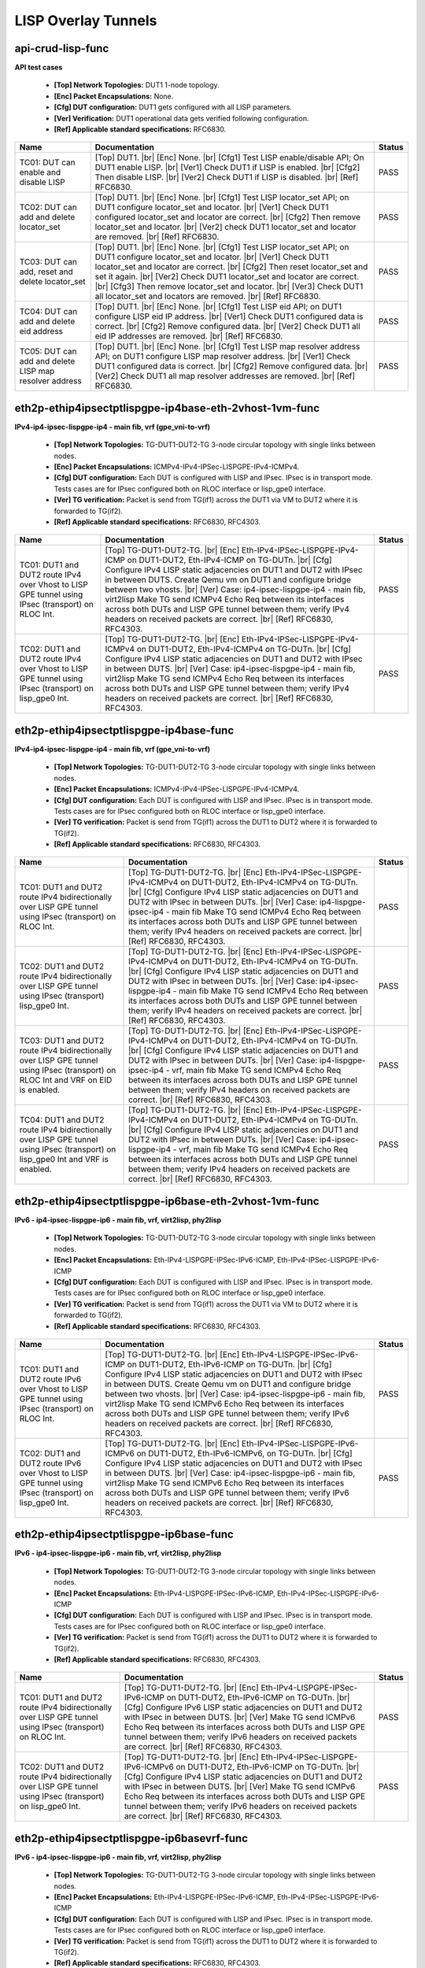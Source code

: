 
.. |br| raw:: html

    <br />

LISP Overlay Tunnels
--------------------

api-crud-lisp-func
''''''''''''''''''

**API test cases**   

 - **[Top] Network Topologies:** DUT1 1-node topology.  

 - **[Enc] Packet Encapsulations:** None.  

 - **[Cfg] DUT configuration:** DUT1 gets configured with all LISP parameters.  

 - **[Ver] Verification:** DUT1 operational data gets verified following configuration.  

 - **[Ref] Applicable standard specifications:** RFC6830.

+--------------------------------------------------------+--------------------------------------------------------------------------------------------------------------------------------------------------------------------------------------------------------------------------------------------------------------------------------------------------------------------------------------------------------------------------------------------------------------------------------------------------+--------+
| Name                                                   | Documentation                                                                                                                                                                                                                                                                                                                                                                                                                                    | Status |
+========================================================+==================================================================================================================================================================================================================================================================================================================================================================================================================================================+========+
| TC01: DUT can enable and disable LISP                  | [Top] DUT1.  |br| [Enc] None.  |br| [Cfg1] Test LISP enable/disable API; On  DUT1 enable LISP.  |br| [Ver1] Check DUT1 if LISP is enabled.  |br| [Cfg2] Then disable LISP.  |br| [Ver2] Check DUT1 if LISP is disabled.  |br| [Ref] RFC6830.                                                                                                                                                                                                     | PASS   |
+--------------------------------------------------------+--------------------------------------------------------------------------------------------------------------------------------------------------------------------------------------------------------------------------------------------------------------------------------------------------------------------------------------------------------------------------------------------------------------------------------------------------+--------+
| TC02: DUT can add and delete locator_set               | [Top] DUT1.  |br| [Enc] None.  |br| [Cfg1] Test LISP locator_set API; on  DUT1 configure locator_set and locator.  |br| [Ver1] Check DUT1 configured locator_set and locator are correct.  |br| [Cfg2] Then remove locator_set and locator.  |br| [Ver2] check DUT1 locator_set and locator are removed.  |br| [Ref] RFC6830.                                                                                                                    | PASS   |
+--------------------------------------------------------+--------------------------------------------------------------------------------------------------------------------------------------------------------------------------------------------------------------------------------------------------------------------------------------------------------------------------------------------------------------------------------------------------------------------------------------------------+--------+
| TC03: DUT can add, reset and delete locator_set        | [Top] DUT1.  |br| [Enc] None.  |br| [Cfg1] Test LISP locator_set API; on  DUT1 configure locator_set and locator.  |br| [Ver1] Check DUT1 locator_set and locator are correct.  |br| [Cfg2] Then reset locator_set and set it again.  |br| [Ver2] Check DUT1 locator_set and locator are correct.  |br| [Cfg3] Then remove locator_set and locator.  |br| [Ver3] Check DUT1 all locator_set and locators are removed.  |br| [Ref] RFC6830.       | PASS   |
+--------------------------------------------------------+--------------------------------------------------------------------------------------------------------------------------------------------------------------------------------------------------------------------------------------------------------------------------------------------------------------------------------------------------------------------------------------------------------------------------------------------------+--------+
| TC04: DUT can add and delete eid address               | [Top] DUT1.  |br| [Enc] None.  |br| [Cfg1] Test LISP eid API; on DUT1  configure LISP eid IP address.  |br| [Ver1] Check DUT1 configured data is correct.  |br| [Cfg2] Remove configured data.  |br| [Ver2] Check DUT1 all eid IP addresses are removed.  |br| [Ref] RFC6830.                                                                                                                                                                    | PASS   |
+--------------------------------------------------------+--------------------------------------------------------------------------------------------------------------------------------------------------------------------------------------------------------------------------------------------------------------------------------------------------------------------------------------------------------------------------------------------------------------------------------------------------+--------+
| TC05: DUT can add and delete LISP map resolver address | [Top] DUT1.  |br| [Enc] None.  |br| [Cfg1] Test LISP map resolver address  API; on DUT1 configure LISP map resolver address.  |br| [Ver1] Check DUT1 configured data is correct.  |br| [Cfg2] Remove configured data.  |br| [Ver2] Check DUT1 all map resolver addresses are removed.  |br| [Ref] RFC6830.                                                                                                                                       | PASS   |
+--------------------------------------------------------+--------------------------------------------------------------------------------------------------------------------------------------------------------------------------------------------------------------------------------------------------------------------------------------------------------------------------------------------------------------------------------------------------------------------------------------------------+--------+

eth2p-ethip4ipsectptlispgpe-ip4base-eth-2vhost-1vm-func
'''''''''''''''''''''''''''''''''''''''''''''''''''''''

**IPv4-ip4-ipsec-lispgpe-ip4 - main fib, vrf (gpe_vni-to-vrf)**   

 - **[Top] Network Topologies:** TG-DUT1-DUT2-TG 3-node circular topology with single links between nodes.  

 - **[Enc] Packet Encapsulations:** ICMPv4-IPv4-IPSec-LISPGPE-IPv4-ICMPv4.  

 - **[Cfg] DUT configuration:** Each DUT is configured with LISP and IPsec. IPsec is in transport mode. Tests cases are for IPsec configured both on RLOC interface or lisp_gpe0 interface.  

 - **[Ver] TG verification:** Packet is send from TG(if1) across the DUT1 via VM to DUT2 where it is forwarded to TG(if2).  

 - **[Ref] Applicable standard specifications:** RFC6830, RFC4303.

+--------------------------------------------------------------------------------------------------------+--------------------------------------------------------------------------------------------------------------------------------------------------------------------------------------------------------------------------------------------------------------------------------------------------------------------------------------------------------------------------------------------------------------------------------------------------------------------------------------------------------------------------------------------+--------+
| Name                                                                                                   | Documentation                                                                                                                                                                                                                                                                                                                                                                                                                                                                                                                              | Status |
+========================================================================================================+============================================================================================================================================================================================================================================================================================================================================================================================================================================================================================================================================+========+
| TC01: DUT1 and DUT2 route IPv4 over Vhost to LISP GPE tunnel using IPsec (transport) on RLOC Int.      | [Top] TG-DUT1-DUT2-TG.  |br| [Enc] Eth-IPv4-IPSec-LISPGPE-IPv4-ICMP on DUT1-DUT2, Eth-IPv4-ICMP on TG-DUTn.  |br| [Cfg] Configure IPv4 LISP static adjacencies on DUT1 and DUT2 with IPsec in between DUTS. Create Qemu vm on DUT1 and configure bridge between two vhosts.  |br| [Ver] Case: ip4-ipsec-lispgpe-ip4 - main fib, virt2lisp Make TG send ICMPv4 Echo Req between its interfaces across both DUTs and LISP GPE tunnel between them; verify IPv4 headers on received packets are correct.  |br| [Ref] RFC6830, RFC4303.        | PASS   |
+--------------------------------------------------------------------------------------------------------+--------------------------------------------------------------------------------------------------------------------------------------------------------------------------------------------------------------------------------------------------------------------------------------------------------------------------------------------------------------------------------------------------------------------------------------------------------------------------------------------------------------------------------------------+--------+
| TC02: DUT1 and DUT2 route IPv4 over Vhost to LISP GPE tunnel using IPsec (transport) on lisp_gpe0 Int. | [Top] TG-DUT1-DUT2-TG.  |br| [Enc] Eth-IPv4-IPSec-LISPGPE-IPv4-ICMPv4 on DUT1-DUT2, Eth-IPv4-ICMPv4 on TG-DUTn.  |br| [Cfg] Configure IPv4 LISP static adjacencies on DUT1 and DUT2 with IPsec in between DUTS.  |br| [Ver] Case: ip4-ipsec-lispgpe-ip4 - main fib, virt2lisp Make TG send ICMPv4 Echo Req between its interfaces across both DUTs and LISP GPE tunnel between them; verify IPv4 headers on received packets are correct.  |br| [Ref] RFC6830, RFC4303.                                                                    | PASS   |
+--------------------------------------------------------------------------------------------------------+--------------------------------------------------------------------------------------------------------------------------------------------------------------------------------------------------------------------------------------------------------------------------------------------------------------------------------------------------------------------------------------------------------------------------------------------------------------------------------------------------------------------------------------------+--------+

eth2p-ethip4ipsectptlispgpe-ip4base-func
''''''''''''''''''''''''''''''''''''''''

**IPv4-ip4-ipsec-lispgpe-ip4 - main fib, vrf (gpe_vni-to-vrf)**   

 - **[Top] Network Topologies:** TG-DUT1-DUT2-TG 3-node circular topology with single links between nodes.  

 - **[Enc] Packet Encapsulations:** ICMPv4-IPv4-IPSec-LISPGPE-IPv4-ICMPv4.  

 - **[Cfg] DUT configuration:** Each DUT is configured with LISP and IPsec. IPsec is in transport mode. Tests cases are for IPsec configured both on RLOC interface or lisp_gpe0 interface.  

 - **[Ver] TG verification:** Packet is send from TG(if1) across the DUT1 to DUT2 where it is forwarded to TG(if2).  

 - **[Ref] Applicable standard specifications:** RFC6830, RFC4303.

+------------------------------------------------------------------------------------------------------------------------------------+--------------------------------------------------------------------------------------------------------------------------------------------------------------------------------------------------------------------------------------------------------------------------------------------------------------------------------------------------------------------------------------------------------------------------------------------------------------------------+--------+
| Name                                                                                                                               | Documentation                                                                                                                                                                                                                                                                                                                                                                                                                                                            | Status |
+====================================================================================================================================+==========================================================================================================================================================================================================================================================================================================================================================================================================================================================================+========+
| TC01: DUT1 and DUT2 route IPv4 bidirectionally over LISP GPE tunnel using IPsec (transport) on RLOC Int.                           | [Top] TG-DUT1-DUT2-TG.  |br| [Enc] Eth-IPv4-IPSec-LISPGPE-IPv4-ICMPv4 on DUT1-DUT2, Eth-IPv4-ICMPv4 on TG-DUTn.  |br| [Cfg] Configure IPv4 LISP static adjacencies on DUT1 and DUT2 with IPsec in between DUTs.  |br| [Ver] Case: ip4-lispgpe-ipsec-ip4 - main fib Make TG send ICMPv4 Echo Req between its interfaces across both DUTs and LISP GPE tunnel between them; verify IPv4 headers on received packets are correct.  |br| [Ref] RFC6830, RFC4303.             | PASS   |
+------------------------------------------------------------------------------------------------------------------------------------+--------------------------------------------------------------------------------------------------------------------------------------------------------------------------------------------------------------------------------------------------------------------------------------------------------------------------------------------------------------------------------------------------------------------------------------------------------------------------+--------+
| TC02: DUT1 and DUT2 route IPv4 bidirectionally over LISP GPE tunnel using IPsec (transport) lisp_gpe0 Int.                         | [Top] TG-DUT1-DUT2-TG.  |br| [Enc] Eth-IPv4-IPSec-LISPGPE-IPv4-ICMPv4 on DUT1-DUT2, Eth-IPv4-ICMPv4 on TG-DUTn.  |br| [Cfg] Configure IPv4 LISP static adjacencies on DUT1 and DUT2 with IPsec in between DUTs.  |br| [Ver] Case: ip4-ipsec-lispgpe-ip4 - main fib Make TG send ICMPv4 Echo Req between its interfaces across both DUTs and LISP GPE tunnel between them; verify IPv4 headers on received packets are correct.  |br| [Ref] RFC6830, RFC4303.             | PASS   |
+------------------------------------------------------------------------------------------------------------------------------------+--------------------------------------------------------------------------------------------------------------------------------------------------------------------------------------------------------------------------------------------------------------------------------------------------------------------------------------------------------------------------------------------------------------------------------------------------------------------------+--------+
| TC03: DUT1 and DUT2 route IPv4 bidirectionally over LISP GPE tunnel using IPsec (transport) on RLOC Int and VRF on EID is enabled. | [Top] TG-DUT1-DUT2-TG.  |br| [Enc] Eth-IPv4-IPSec-LISPGPE-IPv4-ICMPv4 on DUT1-DUT2, Eth-IPv4-ICMPv4 on TG-DUTn.  |br| [Cfg] Configure IPv4 LISP static adjacencies on DUT1 and DUT2 with IPsec in between DUTs.  |br| [Ver] Case: ip4-lispgpe-ipsec-ip4 - vrf, main fib Make TG send ICMPv4 Echo Req between its interfaces across both DUTs and LISP GPE tunnel between them; verify IPv4 headers on received packets are correct.  |br| [Ref] RFC6830, RFC4303.        | PASS   |
+------------------------------------------------------------------------------------------------------------------------------------+--------------------------------------------------------------------------------------------------------------------------------------------------------------------------------------------------------------------------------------------------------------------------------------------------------------------------------------------------------------------------------------------------------------------------------------------------------------------------+--------+
| TC04: DUT1 and DUT2 route IPv4 bidirectionally over LISP GPE tunnel using IPsec (transport) on lisp_gpe0 Int and VRF is enabled.   | [Top] TG-DUT1-DUT2-TG.  |br| [Enc] Eth-IPv4-IPSec-LISPGPE-IPv4-ICMPv4 on DUT1-DUT2, Eth-IPv4-ICMPv4 on TG-DUTn.  |br| [Cfg] Configure IPv4 LISP static adjacencies on DUT1 and DUT2 with IPsec in between DUTs.  |br| [Ver] Case: ip4-ipsec-lispgpe-ip4 - vrf, main fib Make TG send ICMPv4 Echo Req between its interfaces across both DUTs and LISP GPE tunnel between them; verify IPv4 headers on received packets are correct.  |br| [Ref] RFC6830, RFC4303.        | PASS   |
+------------------------------------------------------------------------------------------------------------------------------------+--------------------------------------------------------------------------------------------------------------------------------------------------------------------------------------------------------------------------------------------------------------------------------------------------------------------------------------------------------------------------------------------------------------------------------------------------------------------------+--------+

eth2p-ethip4ipsectptlispgpe-ip6base-eth-2vhost-1vm-func
'''''''''''''''''''''''''''''''''''''''''''''''''''''''

**IPv6 - ip4-ipsec-lispgpe-ip6 - main fib, vrf, virt2lisp, phy2lisp**   

 - **[Top] Network Topologies:** TG-DUT1-DUT2-TG 3-node circular topology with single links between nodes.  

 - **[Enc] Packet Encapsulations:** Eth-IPv4-LISPGPE-IPSec-IPv6-ICMP, Eth-IPv4-IPSec-LISPGPE-IPv6-ICMP  

 - **[Cfg] DUT configuration:** Each DUT is configured with LISP and IPsec. IPsec is in transport mode. Tests cases are for IPsec configured both on RLOC interface or lisp_gpe0 interface.  

 - **[Ver] TG verification:** Packet is send from TG(if1) across the DUT1 via VM to DUT2 where it is forwarded to TG(if2).  

 - **[Ref] Applicable standard specifications:** RFC6830, RFC4303.

+--------------------------------------------------------------------------------------------------------+--------------------------------------------------------------------------------------------------------------------------------------------------------------------------------------------------------------------------------------------------------------------------------------------------------------------------------------------------------------------------------------------------------------------------------------------------------------------------------------------------------------------------------------------+--------+
| Name                                                                                                   | Documentation                                                                                                                                                                                                                                                                                                                                                                                                                                                                                                                              | Status |
+========================================================================================================+============================================================================================================================================================================================================================================================================================================================================================================================================================================================================================================================================+========+
| TC01: DUT1 and DUT2 route IPv6 over Vhost to LISP GPE tunnel using IPsec (transport) on RLOC Int.      | [Top] TG-DUT1-DUT2-TG.  |br| [Enc] Eth-IPv4-LISPGPE-IPSec-IPv6-ICMP on DUT1-DUT2, Eth-IPv6-ICMP on TG-DUTn.  |br| [Cfg] Configure IPv4 LISP static adjacencies on DUT1 and DUT2 with IPsec in between DUTS. Create Qemu vm on DUT1 and configure bridge between two vhosts.  |br| [Ver] Case: ip4-ipsec-lispgpe-ip6 - main fib, virt2lisp Make TG send ICMPv6 Echo Req between its interfaces across both DUTs and LISP GPE tunnel between them; verify IPv6 headers on received packets are correct.  |br| [Ref] RFC6830, RFC4303.        | PASS   |
+--------------------------------------------------------------------------------------------------------+--------------------------------------------------------------------------------------------------------------------------------------------------------------------------------------------------------------------------------------------------------------------------------------------------------------------------------------------------------------------------------------------------------------------------------------------------------------------------------------------------------------------------------------------+--------+
| TC02: DUT1 and DUT2 route IPv6 over Vhost to LISP GPE tunnel using IPsec (transport) on lisp_gpe0 Int. | [Top] TG-DUT1-DUT2-TG.  |br| [Enc] Eth-IPv4-IPSec-LISPGPE-IPv6-ICMPv6 on DUT1-DUT2, Eth-IPv6-ICMPv6, on TG-DUTn.  |br| [Cfg] Configure IPv4 LISP static adjacencies on DUT1 and DUT2 with IPsec in between DUTS.  |br| [Ver] Case: ip4-ipsec-lispgpe-ip6 - main fib, virt2lisp Make TG send ICMPv6 Echo Req between its interfaces across both DUTs and LISP GPE tunnel between them; verify IPv6 headers on received packets are correct.  |br| [Ref] RFC6830, RFC4303.                                                                   | PASS   |
+--------------------------------------------------------------------------------------------------------+--------------------------------------------------------------------------------------------------------------------------------------------------------------------------------------------------------------------------------------------------------------------------------------------------------------------------------------------------------------------------------------------------------------------------------------------------------------------------------------------------------------------------------------------+--------+

eth2p-ethip4ipsectptlispgpe-ip6base-func
''''''''''''''''''''''''''''''''''''''''

**IPv6 - ip4-ipsec-lispgpe-ip6 - main fib, vrf, virt2lisp, phy2lisp**   

 - **[Top] Network Topologies:** TG-DUT1-DUT2-TG 3-node circular topology with single links between nodes.  

 - **[Enc] Packet Encapsulations:** Eth-IPv4-LISPGPE-IPSec-IPv6-ICMP, Eth-IPv4-IPSec-LISPGPE-IPv6-ICMP  

 - **[Cfg] DUT configuration:** Each DUT is configured with LISP and IPsec. IPsec is in transport mode. Tests cases are for IPsec configured both on RLOC interface or lisp_gpe0 interface.  

 - **[Ver] TG verification:** Packet is send from TG(if1) across the DUT1 to DUT2 where it is forwarded to TG(if2).  

 - **[Ref] Applicable standard specifications:** RFC6830, RFC4303.

+---------------------------------------------------------------------------------------------------------------+----------------------------------------------------------------------------------------------------------------------------------------------------------------------------------------------------------------------------------------------------------------------------------------------------------------------------------------------------------------------------------------------------------------------------+--------+
| Name                                                                                                          | Documentation                                                                                                                                                                                                                                                                                                                                                                                                              | Status |
+===============================================================================================================+============================================================================================================================================================================================================================================================================================================================================================================================================================+========+
| TC01: DUT1 and DUT2 route IPv4 bidirectionally over LISP GPE tunnel using IPsec (transport) on RLOC Int.      | [Top] TG-DUT1-DUT2-TG.  |br| [Enc] Eth-IPv4-LISPGPE-IPSec-IPv6-ICMP on DUT1-DUT2, Eth-IPv6-ICMP on TG-DUTn.  |br| [Cfg] Configure IPv6 LISP static adjacencies on DUT1 and DUT2 with IPsec in between DUTS.  |br| [Ver] Make TG send ICMPv6 Echo Req between its interfaces across both DUTs and LISP GPE tunnel between them; verify IPv6 headers on received packets are correct.  |br| [Ref] RFC6830, RFC4303.          | PASS   |
+---------------------------------------------------------------------------------------------------------------+----------------------------------------------------------------------------------------------------------------------------------------------------------------------------------------------------------------------------------------------------------------------------------------------------------------------------------------------------------------------------------------------------------------------------+--------+
| TC02: DUT1 and DUT2 route IPv4 bidirectionally over LISP GPE tunnel using IPsec (transport) on lisp_gpe0 Int. | [Top] TG-DUT1-DUT2-TG.  |br| [Enc] Eth-IPv4-IPSec-LISPGPE-IPv6-ICMPv6 on DUT1-DUT2, Eth-IPv6-ICMP on TG-DUTn.  |br| [Cfg] Configure IPv4 LISP static adjacencies on DUT1 and DUT2 with IPsec in between DUTS.  |br| [Ver] Make TG send ICMPv6 Echo Req between its interfaces across both DUTs and LISP GPE tunnel between them; verify IPv6 headers on received packets are correct.  |br| [Ref] RFC6830, RFC4303.        | PASS   |
+---------------------------------------------------------------------------------------------------------------+----------------------------------------------------------------------------------------------------------------------------------------------------------------------------------------------------------------------------------------------------------------------------------------------------------------------------------------------------------------------------------------------------------------------------+--------+

eth2p-ethip4ipsectptlispgpe-ip6basevrf-func
'''''''''''''''''''''''''''''''''''''''''''

**IPv6 - ip4-ipsec-lispgpe-ip6 - main fib, vrf, virt2lisp, phy2lisp**   

 - **[Top] Network Topologies:** TG-DUT1-DUT2-TG 3-node circular topology with single links between nodes.  

 - **[Enc] Packet Encapsulations:** Eth-IPv4-LISPGPE-IPSec-IPv6-ICMP, Eth-IPv4-IPSec-LISPGPE-IPv6-ICMP  

 - **[Cfg] DUT configuration:** Each DUT is configured with LISP and IPsec. IPsec is in transport mode. Tests cases are for IPsec configured both on RLOC interface or lisp_gpe0 interface.  

 - **[Ver] TG verification:** Packet is send from TG(if1) across the DUT1 to DUT2 where it is forwarded to TG(if2).  

 - **[Ref] Applicable standard specifications:** RFC6830, RFC4303.

+------------------------------------------------------------------------------------------------------------------+---------------------------------------------------------------------------------------------------------------------------------------------------------------------------------------------------------------------------------------------------------------------------------------------------------------------------------------------------------------------------------------------------------------------------------------------------------------------------+--------+
| Name                                                                                                             | Documentation                                                                                                                                                                                                                                                                                                                                                                                                                                                             | Status |
+==================================================================================================================+===========================================================================================================================================================================================================================================================================================================================================================================================================================================================================+========+
| TC01: DUT1 and DUT2 route IPv6 bidirectionally over LISP GPE tunnel using physical interfaces and VRF is enabled | [Top] TG-DUT1-DUT2-TG.  |br| [Enc] Eth-IPv4-IPSec-LISPGPE-IPv6-ICMPv6 on DUT1-DUT2, Eth-IPv6-ICMPv6, on TG-DUTn.  |br| [Cfg] Configure IPv4 LISP static adjacencies on DUT1 and DUT2 with IPsec in between DUTS.  |br| [Ver] Case: ip4-ipsec-lispgpe-ip6 - vrf, phy2lisp Make TG send ICMPv6 Echo Req between its interfaces across both DUTs and LISP GPE tunnel between them; verify IPv6 headers on received packets are correct.  |br| [Ref] RFC6830, RFC4303.        | PASS   |
+------------------------------------------------------------------------------------------------------------------+---------------------------------------------------------------------------------------------------------------------------------------------------------------------------------------------------------------------------------------------------------------------------------------------------------------------------------------------------------------------------------------------------------------------------------------------------------------------------+--------+

eth2p-ethip4lisp-ip4base-func
'''''''''''''''''''''''''''''

**IP AFI independent functional tests.**   

 - **[Top] Network Topologies:** TG-DUT1-DUT2-TG 3-node circular topology with single links between nodes.  

 - **[Enc] Packet Encapsulations:** Eth-IPv4-LISP-IPv4-ICMPv4 on DUT1-DUT2, Eth-IPv4-ICMPv4 on TG-DUTn for IPv4 routing over LISPoIPv4 tunnel.  

 - **[Cfg] DUT configuration:** DUT1 and DUT2 are configured with IPv4 routing and static routes. LISPoIPv4 tunnel is configured between DUT1 and DUT2.  

 - **[Ver] TG verification:** Test ICMPv4 Echo Request packets are sent in both directions by TG on links to DUT1 and DUT2; on receive TG verifies packets for correctness and their IPv4 src-addr, dst-addr and MAC addresses.  

 - **[Ref] Applicable standard specifications:** RFC6830.

+---------------------------------------------------------------------------+--------------------------------------------------------------------------------------------------------------------------------------------------------------------------------------------------------------------------------------------------------------------------------------------------------------------------------------------------------------------------------------------------------------------------------------------------------------------------------------------------------------------------------------------------------------------+--------+
| Name                                                                      | Documentation                                                                                                                                                                                                                                                                                                                                                                                                                                                                                                                                                      | Status |
+===========================================================================+====================================================================================================================================================================================================================================================================================================================================================================================================================================================================================================================================================================+========+
| TC01: DUT1 and DUT2 route IPv4 over LISPoIPv4 tunnel after disable-enable | [Top] TG-DUT1-DUT2-TG.  |br| [Enc] Eth-IPv4-LISP-IPv4-ICMPv4 on DUT1-DUT2, Eth-IPv4-ICMPv4 on TG-DUTn.  |br| [Cfg1] On DUT1 and DUT2 configure IPv4 LISP static adjacencies.  |br| [Ver1] Make TG send ICMPv4 Echo Req between its interfaces across both DUTs and LISP tunnel between them; verify IPv4 headers on received packets are correct.  |br| [Cfg2] Disable LISP.  |br| [Ver2] Verify packets are not received via LISP tunnel.  |br| [Cfg3] Re-enable LISP.  |br| [Ver3] Verify packets are received again via LISP tunnel.  |br| [Ref] RFC6830.       | PASS   |
+---------------------------------------------------------------------------+--------------------------------------------------------------------------------------------------------------------------------------------------------------------------------------------------------------------------------------------------------------------------------------------------------------------------------------------------------------------------------------------------------------------------------------------------------------------------------------------------------------------------------------------------------------------+--------+

eth2p-ethip4lisp-l2bdbasemaclrn-func
''''''''''''''''''''''''''''''''''''

**ip4-lispgpe-ip4 encapsulation test cases**   

 - **[Top] Network Topologies:** TG-DUT1-DUT2-TG 3-node circular topology with single links between nodes.  

 - **[Enc] Packet Encapsulations:** Eth-IPv4-ICMPv4-LISPGpe-IP4  

 - **[Cfg] DUT configuration:** DUT1 and DUT2 are configured with IPv4 routing and static routes. LISPoIPv4 tunnel is configured between DUT1 and DUT2.  

 - **[Ver] TG verification:** Test ICMPv4 Echo Request packets are sent in both directions by TG on links to DUT1 and DUT2; on receive TG verifies packets for correctness and their IPv4 src-addr, dst-addr and MAC addresses.  

 - **[Ref] Applicable standard specifications:** RFC6830.

+----------------------------------------------------------------+-----------------------------------------------------------------------------------------------------------------------------------------------------------------------------------------------------------------------------------------------------------------------------------------------------------------------------------------------------------------------------------------+--------+
| Name                                                           | Documentation                                                                                                                                                                                                                                                                                                                                                                           | Status |
+================================================================+=========================================================================================================================================================================================================================================================================================================================================================================================+========+
| TC01: Route IPv4 packet through LISP with Bridge Domain setup. | [Top] TG-DUT1-DUT2-TG.  |br| [Enc] Eth-IPv4-ICMPv4-LISPGpe-IP4  |br| [Cfg] Configure IPv4 LISP static adjacencies on DUT1 and DUT2. Also configure BD and assign it to LISP VNI.  |br| [Ver] Make TG send ICMPv4 Echo Req between its interfaces across both DUTs and LISP tunnel between them; verify IPv4, Ether headers on received packets are correct.  |br| [Ref] RFC6830.        | PASS   |
+----------------------------------------------------------------+-----------------------------------------------------------------------------------------------------------------------------------------------------------------------------------------------------------------------------------------------------------------------------------------------------------------------------------------------------------------------------------------+--------+

eth2p-ethip4lispgpe-ip4base-eth-2vhost-1vm-func
'''''''''''''''''''''''''''''''''''''''''''''''

**ip4-lispgpe-ip4 encapsulation test cases**   

 - **[Top] Network Topologies:** TG-DUT1-DUT2-TG 3-node circular topology with single links between nodes.  

 - **[Enc] Packet Encapsulations:** Eth-IPv4-LISP-IPv4-ICMPv4 on DUT1-DUT2, Eth-IPv4-ICMPv4 on TG-DUTn for IPv4 routing over LISPoIPv4 tunnel.  

 - **[Cfg] DUT configuration:** DUT1 and DUT2 are configured with IPv4 routing and static routes. LISPoIPv4 tunnel is configured between DUT1 and DUT2.  

 - **[Ver] TG verification:** Test ICMPv4 Echo Request packets are sent in both directions by TG on links to DUT1 and DUT2; on receive TG verifies packets for correctness and their IPv4 src-addr, dst-addr and MAC addresses.  

 - **[Ref] Applicable standard specifications:** RFC6830.

+--------------------------------------------------------------------------------------------+-----------------------------------------------------------------------------------------------------------------------------------------------------------------------------------------------------------------------------------------------------------------------------------------------------------------------------------------------------------------------------------------------------------+--------+
| Name                                                                                       | Documentation                                                                                                                                                                                                                                                                                                                                                                                             | Status |
+============================================================================================+===========================================================================================================================================================================================================================================================================================================================================================================================================+========+
| TC01: DUT1 and DUT2 route IPv4 bidirectionally over LISP GPE tunnel using vhost interfaces | [Top] TG-DUT1-DUT2-TG.  |br| [Enc] Eth-IPv4-LISPGPE-IPv4-ICMPv4 on DUT1-DUT2, Eth-IPv4-ICMPv4 on TG-DUTn.  |br| [Cfg] Configure IPv4 LISP static adjacencies on DUT1 and DUT2.  |br| [Ver] Case: ip4-lispgpe-ip4 - main fib, virt2lisp Make TG send ICMPv4 Echo Req between its interfaces across both DUTs and LISP GPE tunnel between them; verify IPv4 headers on received packets are correct.        | PASS   |
+--------------------------------------------------------------------------------------------+-----------------------------------------------------------------------------------------------------------------------------------------------------------------------------------------------------------------------------------------------------------------------------------------------------------------------------------------------------------------------------------------------------------+--------+

eth2p-ethip4lispgpe-ip4base-func
''''''''''''''''''''''''''''''''

**ip4-lispgpe-ip4 encapsulation test cases**   

 - **[Top] Network Topologies:** TG-DUT1-DUT2-TG 3-node circular topology with single links between nodes.  

 - **[Enc] Packet Encapsulations:** Eth-IPv4-LISP-IPv4-ICMPv4 on DUT1-DUT2, Eth-IPv4-ICMPv4 on TG-DUTn for IPv4 routing over LISPoIPv4 tunnel.  

 - **[Cfg] DUT configuration:** DUT1 and DUT2 are configured with IPv4 routing and static routes. LISPoIPv4 tunnel is configured between DUT1 and DUT2.  

 - **[Ver] TG verification:** Test ICMPv4 Echo Request packets are sent in both directions by TG on links to DUT1 and DUT2; on receive TG verifies packets for correctness and their IPv4 src-addr, dst-addr and MAC addresses.  

 - **[Ref] Applicable standard specifications:** RFC6830.

+-----------------------------------------------------------------------------------------------+---------------------------------------------------------------------------------------------------------------------------------------------------------------------------------------------------------------------------------------------------------------------------------------------------------------------------------------------------------------------------------------------------------------------+--------+
| Name                                                                                          | Documentation                                                                                                                                                                                                                                                                                                                                                                                                       | Status |
+===============================================================================================+=====================================================================================================================================================================================================================================================================================================================================================================================================================+========+
| TC01: DUT1 and DUT2 route IPv4 bidirectionally over LISP GPE tunnel using physical interfaces | [Top] TG-DUT1-DUT2-TG.  |br| [Enc] Eth-IPv4-LISPGPE-IPv4-ICMPv4 on DUT1-DUT2, Eth-IPv4-ICMPv4 on TG-DUTn.  |br| [Cfg] Configure IPv4 LISP static adjacencies on DUT1 and DUT2.  |br| [Ver] Case: ip4-lispgpe-ip4 - phy2lisp Make TG send ICMPv4 Echo Req between its interfaces across both DUTs and LISP GPE tunnel between them; verify IPv4 headers on received packets are correct.  |br| [Ref] RFC6830.        | PASS   |
+-----------------------------------------------------------------------------------------------+---------------------------------------------------------------------------------------------------------------------------------------------------------------------------------------------------------------------------------------------------------------------------------------------------------------------------------------------------------------------------------------------------------------------+--------+

eth2p-ethip4lispgpe-ip4basevrf-eth-2vhost-1vm-func
''''''''''''''''''''''''''''''''''''''''''''''''''

**ip4-lispgpe-ip4 encapsulation test cases**   

 - **[Top] Network Topologies:** TG-DUT1-DUT2-TG 3-node circular topology with single links between nodes.  

 - **[Enc] Packet Encapsulations:** Eth-IPv4-LISP-IPv4-ICMPv4 on DUT1-DUT2, Eth-IPv4-ICMPv4 on TG-DUTn for IPv4 routing over LISPoIPv4 tunnel.  

 - **[Cfg] DUT configuration:** DUT1 and DUT2 are configured with IPv4 routing and static routes. LISPoIPv4 tunnel is configured between DUT1 and DUT2.  

 - **[Ver] TG verification:** Test ICMPv4 Echo Request packets are sent in both directions by TG on links to DUT1 and DUT2; on receive TG verifies packets for correctness and their IPv4 src-addr, dst-addr and MAC addresses.  

 - **[Ref] Applicable standard specifications:** RFC6830.

+---------------------------------------------------------------------------------------------------------------+---------------------------------------------------------------------------------------------------------------------------------------------------------------------------------------------------------------------------------------------------------------------------------------------------------------------------------------------------------------------------------------------------------------------------+--------+
| Name                                                                                                          | Documentation                                                                                                                                                                                                                                                                                                                                                                                                             | Status |
+===============================================================================================================+===========================================================================================================================================================================================================================================================================================================================================================================================================================+========+
| TC01: DUT1 and DUT2 route IPv4 bidirectionally over LISP GPE tunnel using vhost interfaces and VRF is enabled | [Top] TG-DUT1-DUT2-TG.  |br| [Enc] Eth-IPv4-LISPGPE-IPv4-ICMPv4 on DUT1-DUT2, Eth-IPv4-ICMPv4 on TG-DUTn.  |br| [Cfg] Configure IPv4 LISP static adjacencies on DUT1 and DUT2.  |br| [Ver] Case: ip4-lispgpe-ip4 - vrf, virt2lisp Make TG send ICMPv4 Echo Req between its interfaces across both DUTs and LISP GPE tunnel between them; verify IPv4 headers on received packets are correct.  |br| [Ref] RFC6830.        | PASS   |
+---------------------------------------------------------------------------------------------------------------+---------------------------------------------------------------------------------------------------------------------------------------------------------------------------------------------------------------------------------------------------------------------------------------------------------------------------------------------------------------------------------------------------------------------------+--------+

eth2p-ethip4lispgpe-ip4basevrf-func
'''''''''''''''''''''''''''''''''''

**ip4-lispgpe-ip4 encapsulation test cases**   

 - **[Top] Network Topologies:** TG-DUT1-DUT2-TG 3-node circular topology with single links between nodes.  

 - **[Enc] Packet Encapsulations:** Eth-IPv4-LISP-IPv4-ICMPv4 on DUT1-DUT2, Eth-IPv4-ICMPv4 on TG-DUTn for IPv4 routing over LISPoIPv4 tunnel.  

 - **[Cfg] DUT configuration:** DUT1 and DUT2 are configured with IPv4 routing and static routes. LISPoIPv4 tunnel is configured between DUT1 and DUT2.  

 - **[Ver] TG verification:** Test ICMPv4 Echo Request packets are sent in both directions by TG on links to DUT1 and DUT2; on receive TG verifies packets for correctness and their IPv4 src-addr, dst-addr and MAC addresses.  

 - **[Ref] Applicable standard specifications:** RFC6830.

+------------------------------------------------------------------------------------------------------------------+--------------------------------------------------------------------------------------------------------------------------------------------------------------------------------------------------------------------------------------------------------------------------------------------------------------------------------------------------------------------------------------------------------------------------+--------+
| Name                                                                                                             | Documentation                                                                                                                                                                                                                                                                                                                                                                                                            | Status |
+==================================================================================================================+==========================================================================================================================================================================================================================================================================================================================================================================================================================+========+
| TC01: DUT1 and DUT2 route IPv4 bidirectionally over LISP GPE tunnel using physical interfaces and VRF is enabled | [Top] TG-DUT1-DUT2-TG.  |br| [Enc] Eth-IPv4-LISPGPE-IPv4-ICMPv4 on DUT1-DUT2, Eth-IPv4-ICMPv4 on TG-DUTn.  |br| [Cfg] Configure IPv4 LISP static adjacencies on DUT1 and DUT2.  |br| [Ver] Case: ip4-lispgpe-ip4 - vrf, phy2lisp Make TG send ICMPv4 Echo Req between its interfaces across both DUTs and LISP GPE tunnel between them; verify IPv4 headers on received packets are correct.  |br| [Ref] RFC6830.        | PASS   |
+------------------------------------------------------------------------------------------------------------------+--------------------------------------------------------------------------------------------------------------------------------------------------------------------------------------------------------------------------------------------------------------------------------------------------------------------------------------------------------------------------------------------------------------------------+--------+

eth2p-ethip4lispgpe-ip6base-eth-2vhost-1vm-func
'''''''''''''''''''''''''''''''''''''''''''''''

**LISP static adjacency test cases**   

 - **[Top] Network Topologies:** TG-DUT1-DUT2-TG 3-node circular topology with single links between nodes.  

 - **[Enc] Packet Encapsulations:** Eth-IPv4-LISP-IPv6-ICMPv6 on DUT1-DUT2, Eth-IPv6-ICMPv6 on TG-DUTn for IPv6 routing over LISPoIPv4 tunnel.  

 - **[Cfg] DUT configuration:** DUT1 and DUT2 are configured with IPv6 routing and static routes. LISPoIPv4 tunnel is configured between DUT1 and DUT2.  

 - **[Ver] TG verification:** Test ICMPv6 Echo Request packets are sent in both directions by TG on links to DUT1 and DUT2; on receive TG verifies packets for correctness and their IPv6 src-addr, dst-addr and MAC addresses.  

 - **[Ref] Applicable standard specifications:** RFC6830.

+--------------------------------------------------------------------------------------------+-----------------------------------------------------------------------------------------------------------------------------------------------------------------------------------------------------------------------------------------------------------------------------------------------------------------------------------------------------------------------------------------------------------+--------+
| Name                                                                                       | Documentation                                                                                                                                                                                                                                                                                                                                                                                             | Status |
+============================================================================================+===========================================================================================================================================================================================================================================================================================================================================================================================================+========+
| TC01: DUT1 and DUT2 route IPv6 bidirectionally over LISP GPE tunnel using vhost interfaces | [Top] TG-DUT1-DUT2-TG.  |br| [Enc] Eth-IPv4-LISPGPE-IPv6-ICMPv6 on DUT1-DUT2, Eth-IPv6-ICMPv6 on TG-DUTn.  |br| [Cfg] Configure IPv4 LISP static adjacencies on DUT1 and DUT2.  |br| [Ver] Case: ip6-lispgpe-ip4 - main fib, virt2lisp Make TG send ICMPv6 Echo Req between its interfaces across both DUTs and LISP GPE tunnel between them; verify IPv6 headers on received packets are correct.        | PASS   |
+--------------------------------------------------------------------------------------------+-----------------------------------------------------------------------------------------------------------------------------------------------------------------------------------------------------------------------------------------------------------------------------------------------------------------------------------------------------------------------------------------------------------+--------+

eth2p-ethip4lispgpe-ip6base-func
''''''''''''''''''''''''''''''''

**LISP static adjacency test cases**   

 - **[Top] Network Topologies:** TG-DUT1-DUT2-TG 3-node circular topology with single links between nodes.  

 - **[Enc] Packet Encapsulations:** Eth-IPv4-LISP-IPv6-ICMPv6 on DUT1-DUT2, Eth-IPv6-ICMPv6 on TG-DUTn for IPv6 routing over LISPoIPv4 tunnel.  

 - **[Cfg] DUT configuration:** DUT1 and DUT2 are configured with IPv6 routing and static routes. LISPoIPv4 tunnel is configured between DUT1 and DUT2.  

 - **[Ver] TG verification:** Test ICMPv6 Echo Request packets are sent in both directions by TG on links to DUT1 and DUT2; on receive TG verifies packets for correctness and their IPv6 src-addr, dst-addr and MAC addresses.  

 - **[Ref] Applicable standard specifications:** RFC6830.

+----------------------------------------------------------------------+----------------------------------------------------------------------------------------------------------------------------------------------------------------------------------------------------------------------------------------------------------------------------------------------------------------------------------------------------------------------------------------------------------------------------------------------------------------------+--------+
| Name                                                                 | Documentation                                                                                                                                                                                                                                                                                                                                                                                                                                                        | Status |
+======================================================================+======================================================================================================================================================================================================================================================================================================================================================================================================================================================================+========+
| TC01: DUT1 and DUT2 route IPv6 bidirectionally over LISPoIPv4 tunnel | [Top] TG-DUT1-DUT2-TG.  |br| [Enc] Eth-IPv4-LISP-IPv6-ICMPv6 on DUT1-DUT2, Eth-IPv6-ICMPv6 on TG-DUTn.  |br| [Cfg] On DUT1 and DUT2 configure IPv4 LISP static adjacencies.  |br| [Ver] Make TG send ICMPv6 Echo Req between its interfaces across both DUTs and LISP tunnel between them; verify IPv6 headers on received packets are correct.  |br| [Cfg2] Reconf LISP.  |br| [Ver2] Verify packets are received again via LISP tunnel.  |br| [Ref] RFC6830.       | PASS   |
+----------------------------------------------------------------------+----------------------------------------------------------------------------------------------------------------------------------------------------------------------------------------------------------------------------------------------------------------------------------------------------------------------------------------------------------------------------------------------------------------------------------------------------------------------+--------+

eth2p-ethip4lispgpe-ip6basevrf-func
'''''''''''''''''''''''''''''''''''

**LISP static adjacency test cases**   

 - **[Top] Network Topologies:** TG-DUT1-DUT2-TG 3-node circular topology with single links between nodes.  

 - **[Enc] Packet Encapsulations:** Eth-IPv4-LISP-IPv6-ICMPv6 on DUT1-DUT2, Eth-IPv6-ICMPv6 on TG-DUTn for IPv6 routing over LISPoIPv4 tunnel.  

 - **[Cfg] DUT configuration:** DUT1 and DUT2 are configured with IPv6 routing and static routes. LISPoIPv4 tunnel is configured between DUT1 and DUT2.  

 - **[Ver] TG verification:** Test ICMPv6 Echo Request packets are sent in both directions by TG on links to DUT1 and DUT2; on receive TG verifies packets for correctness and their IPv6 src-addr, dst-addr and MAC addresses.  

 - **[Ref] Applicable standard specifications:** RFC6830.

+------------------------------------------------------------------------------------------------------------------+--------------------------------------------------------------------------------------------------------------------------------------------------------------------------------------------------------------------------------------------------------------------------------------------------------------------------------------------------------------------------------------------------------------------------+--------+
| Name                                                                                                             | Documentation                                                                                                                                                                                                                                                                                                                                                                                                            | Status |
+==================================================================================================================+==========================================================================================================================================================================================================================================================================================================================================================================================================================+========+
| TC01: DUT1 and DUT2 route IPv6 bidirectionally over LISP GPE tunnel using physical interfaces and VRF is enabled | [Top] TG-DUT1-DUT2-TG.  |br| [Enc] Eth-IPv4-LISPGPE-IPv6-ICMPv6 on DUT1-DUT2, Eth-IPv6-ICMPv6 on TG-DUTn.  |br| [Cfg] Configure IPv4 LISP static adjacencies on DUT1 and DUT2.  |br| [Ver] Case: ip6-lispgpe-ip4 - vrf, phy2lisp Make TG send ICMPv4 Echo Req between its interfaces across both DUTs and LISP GPE tunnel between them; verify IPv6 headers on received packets are correct.  |br| [Ref] RFC6830.        | PASS   |
+------------------------------------------------------------------------------------------------------------------+--------------------------------------------------------------------------------------------------------------------------------------------------------------------------------------------------------------------------------------------------------------------------------------------------------------------------------------------------------------------------------------------------------------------------+--------+

eth2p-ethip6ipsectptlispgpe-ip4base-eth-2vhost-1vm-func
'''''''''''''''''''''''''''''''''''''''''''''''''''''''

**IPv6 - ip4-ipsec-lispgpe-ip6 - main fib, virt2lisp, phy2lisp**   

 - **[Top] Network Topologies:** TG-DUT1-DUT2-TG 3-node circular topology with single links between nodes.  

 - **[Enc] Packet Encapsulations:** Eth-IPv6-LISPGPE-IPSec-IPv4-ICMP, Eth-IPv6-IPSec-LISPGPE-IPv4-ICMP  

 - **[Cfg] DUT configuration:** Each DUT is configured with LISP and IPsec. IPsec is in transport mode. Test cases are for IPsec configured both on RLOC interface or lisp_gpe0 interface.  

 - **[Ver] TG verification:** Packet is send from TG(if1) across the DUT1 to DUT2 where it is forwarded to TG(if2).  

 - **[Ref] Applicable standard specifications:** RFC6830, RFC4303.

+--------------------------------------------------------------------------------------------------------+--------------------------------------------------------------------------------------------------------------------------------------------------------------------------------------------------------------------------------------------------------------------------------------------------------------------------------------------------------------------------------------------------------------------------------------------------------------------------------------------------------------------------------------------+--------+
| Name                                                                                                   | Documentation                                                                                                                                                                                                                                                                                                                                                                                                                                                                                                                              | Status |
+========================================================================================================+============================================================================================================================================================================================================================================================================================================================================================================================================================================================================================================================================+========+
| TC01: DUT1 and DUT2 route IPv4 over Vhost to LISP GPE tunnel using IPsec (transport) on RLOC Int.      | [Top] TG-DUT1-DUT2-TG.  |br| [Enc] Eth-IPv6-LISPGPE-IPSec-IPv4-ICMP on DUT1-DUT2, Eth-IPv4-ICMP on TG-DUTn.  |br| [Cfg] Configure IPv6 LISP static adjacencies on DUT1 and DUT2 with IPsec in between DUTS. Create Qemu vm on DUT1 and configure bridge between two vhosts.  |br| [Ver] Case: ip6-ipsec-lispgpe-ip4 - main fib, virt2lisp Make TG send ICMPv6 Echo Req between its interfaces across both DUTs and LISP GPE tunnel between them; verify IPv6 headers on received packets are correct.  |br| [Ref] RFC6830, RFC4303.        | PASS   |
+--------------------------------------------------------------------------------------------------------+--------------------------------------------------------------------------------------------------------------------------------------------------------------------------------------------------------------------------------------------------------------------------------------------------------------------------------------------------------------------------------------------------------------------------------------------------------------------------------------------------------------------------------------------+--------+
| TC02: DUT1 and DUT2 route IPv4 over Vhost to LISP GPE tunnel using IPsec (transport) on lisp_gpe0 Int. | [Top] TG-DUT1-DUT2-TG.  |br| [Enc] Eth-IPv6-IPSec-LISPGPE-IPv6-ICMPv6 on DUT1-DUT2, Eth-IPv6-ICMPv6, on TG-DUTn.  |br| [Cfg] Configure IPv6 LISP static adjacencies on DUT1 and DUT2 with IPsec in between DUTS.  |br| [Ver] Case: ip6-ipsec-lispgpe-ip4 - main fib, virt2lisp Make TG send ICMPv6 Echo Req between its interfaces across both DUTs and LISP GPE tunnel between them; verify IPv6 headers on received packets are correct.  |br| [Ref] RFC6830, RFC4303.                                                                   | PASS   |
+--------------------------------------------------------------------------------------------------------+--------------------------------------------------------------------------------------------------------------------------------------------------------------------------------------------------------------------------------------------------------------------------------------------------------------------------------------------------------------------------------------------------------------------------------------------------------------------------------------------------------------------------------------------+--------+

eth2p-ethip6ipsectptlispgpe-ip4base-func
''''''''''''''''''''''''''''''''''''''''

**IPv6 - ip4-ipsec-lispgpe-ip6 - main fib, virt2lisp, phy2lisp**   

 - **[Top] Network Topologies:** TG-DUT1-DUT2-TG 3-node circular topology with single links between nodes.  

 - **[Enc] Packet Encapsulations:** Eth-IPv6-LISPGPE-IPSec-IPv4-ICMP, Eth-IPv6-IPSec-LISPGPE-IPv4-ICMP  

 - **[Cfg] DUT configuration:** Each DUT is configured with LISP and IPsec. IPsec is in transport mode. Tests cases are for IPsec configured both on RLOC interface or lisp_gpe0 interface.  

 - **[Ver] TG verification:** Packet is send from TG(if1) across the DUT1 to DUT2 where it is forwarded to TG(if2).  

 - **[Ref] Applicable standard specifications:** RFC6830, RFC4303.

+---------------------------------------------------------------------------------------------------------------+----------------------------------------------------------------------------------------------------------------------------------------------------------------------------------------------------------------------------------------------------------------------------------------------------------------------------------------------------------------------------------------------------------------------------+--------+
| Name                                                                                                          | Documentation                                                                                                                                                                                                                                                                                                                                                                                                              | Status |
+===============================================================================================================+============================================================================================================================================================================================================================================================================================================================================================================================================================+========+
| TC01: DUT1 and DUT2 route IPv4 bidirectionally over LISP GPE tunnel using IPsec (transport) on RLOC Int.      | [Top] TG-DUT1-DUT2-TG.  |br| [Enc] Eth-IPv6-LISPGPE-IPSec-IPv4-ICMP on DUT1-DUT2, Eth-IPv4-ICMP on TG-DUTn.  |br| [Cfg] Configure IPv6 LISP static adjacencies on DUT1 and DUT2 with IPsec in between DUTS.  |br| [Ver] Make TG send ICMPv6 Echo Req between its interfaces across both DUTs and LISP GPE tunnel between them; verify IPv4 headers on received packets are correct.  |br| [Ref] RFC6830, RFC4303.          | PASS   |
+---------------------------------------------------------------------------------------------------------------+----------------------------------------------------------------------------------------------------------------------------------------------------------------------------------------------------------------------------------------------------------------------------------------------------------------------------------------------------------------------------------------------------------------------------+--------+
| TC02: DUT1 and DUT2 route IPv4 bidirectionally over LISP GPE tunnel using IPsec (transport) on lisp_gpe0 Int. | [Top] TG-DUT1-DUT2-TG.  |br| [Enc] Eth-IPv6-IPSec-LISPGPE-IPv4-ICMPv4 on DUT1-DUT2, Eth-IPv4-ICMP on TG-DUTn.  |br| [Cfg] Configure IPv6 LISP static adjacencies on DUT1 and DUT2 with IPsec in between DUTS.  |br| [Ver] Make TG send ICMPv6 Echo Req between its interfaces across both DUTs and LISP GPE tunnel between them; verify IPv4 headers on received packets are correct.  |br| [Ref] RFC6830, RFC4303.        | PASS   |
+---------------------------------------------------------------------------------------------------------------+----------------------------------------------------------------------------------------------------------------------------------------------------------------------------------------------------------------------------------------------------------------------------------------------------------------------------------------------------------------------------------------------------------------------------+--------+

eth2p-ethip6ipsectptlispgpe-ip6base-eth-2vhost-1vm-func
'''''''''''''''''''''''''''''''''''''''''''''''''''''''

**IPv6 - ip6-ipsec-lispgpe-ip6 - main fib, vrf (gpe_vni-to-vrf), phy2lisp, virt2lisp**   

 - **[Top] Network Topologies:** TG-DUT1-DUT2-TG 3-node circular topology with single links between nodes.  

 - **[Enc] Packet Encapsulations:** Eth-IPv6-IPSec-LISPGPE-IPv6-ICMPv6,  

 - **[Cfg] DUT configuration:** Each DUT is configured with LISP and IPsec. IPsec is in transport mode. Tests cases are for IPsec configured both on RLOC interface or lisp_gpe0 interface.  

 - **[Ver] TG verification:** Packet is send from TG(if1) across the DUT1 via VM to DUT2 where it is forwarded to TG(if2).  

 - **[Ref] Applicable standard specifications:** RFC6830, RFC4303.

+--------------------------------------------------------------------------------------------------------+--------------------------------------------------------------------------------------------------------------------------------------------------------------------------------------------------------------------------------------------------------------------------------------------------------------------------------------------------------------------------------------------------------------------------------------------------------------------------------------------------------------------------------------------+--------+
| Name                                                                                                   | Documentation                                                                                                                                                                                                                                                                                                                                                                                                                                                                                                                              | Status |
+========================================================================================================+============================================================================================================================================================================================================================================================================================================================================================================================================================================================================================================================================+========+
| TC01: DUT1 and DUT2 route IPv6 over Vhost to LISP GPE tunnel using IPsec (transport) on RLOC Int.      | [Top] TG-DUT1-DUT2-TG.  |br| [Enc] Eth-IPv6-IPSec-LISPGPE-IPv6-ICMP on DUT1-DUT2, Eth-IPv6-ICMP on TG-DUTn.  |br| [Cfg] Configure IPv6 LISP static adjacencies on DUT1 and DUT2 with IPsec in between DUTS. Create Qemu vm on DUT1 and configure bridge between two vhosts.  |br| [Ver] Case: ip6-ipsec-lispgpe-ip6 - main fib, virt2lisp Make TG send ICMPv6 Echo Req between its interfaces across both DUTs and LISP GPE tunnel between them; verify IPv6 headers on received packets are correct.  |br| [Ref] RFC6830, RFC4303.        | PASS   |
+--------------------------------------------------------------------------------------------------------+--------------------------------------------------------------------------------------------------------------------------------------------------------------------------------------------------------------------------------------------------------------------------------------------------------------------------------------------------------------------------------------------------------------------------------------------------------------------------------------------------------------------------------------------+--------+
| TC02: DUT1 and DUT2 route IPv6 over Vhost to LISP GPE tunnel using IPsec (transport) on lisp_gpe0 Int. | [Top] TG-DUT1-DUT2-TG.  |br| [Enc] Eth-IPv6-IPSec-LISPGPE-IPv6-ICMPv6 on DUT1-DUT2, Eth-IPv6-ICMPv6 on TG-DUTn.  |br| [Cfg] Configure IPv6 LISP static adjacencies on DUT1 and DUT2 with IPsec in between DUTS.  |br| [Ver] Case: ip6-ipsec-lispgpe-ip6 - main fib, virt2lisp Make TG send ICMPv6 Echo Req between its interfaces across both DUTs and LISP GPE tunnel between them; verify IPv6 headers on received packets are correct.  |br| [Ref] RFC6830, RFC4303.                                                                    | PASS   |
+--------------------------------------------------------------------------------------------------------+--------------------------------------------------------------------------------------------------------------------------------------------------------------------------------------------------------------------------------------------------------------------------------------------------------------------------------------------------------------------------------------------------------------------------------------------------------------------------------------------------------------------------------------------+--------+

eth2p-ethip6ipsectptlispgpe-ip6base-func
''''''''''''''''''''''''''''''''''''''''

**IPv6 - ip6-ipsec-lispgpe-ip6 - main fib, vrf (gpe_vni-to-vrf), phy2lisp, virt2lisp**   

 - **[Top] Network Topologies:** TG-DUT1-DUT2-TG 3-node circular topology with single links between nodes.  

 - **[Enc] Packet Encapsulations:** Eth-IPv6-IPSec-LISPGPE-IPv6-ICMPv6,  

 - **[Cfg] DUT configuration:** Each DUT is configured with LISP and IPsec. IPsec is in transport mode. Tests cases are for IPsec configured both on RLOC interface or lisp_gpe0 interface.  

 - **[Ver] TG verification:** Packet is send from TG(if1) across the DUT1 to DUT2 where it is forwarded to TG(if2).  

 - **[Ref] Applicable standard specifications:** RFC6830, RFC4303.

+------------------------------------------------------------------------------------------------------------+--------------------------------------------------------------------------------------------------------------------------------------------------------------------------------------------------------------------------------------------------------------------------------------------------------------------------------------------------------------------------------------------------------------------------------------------------------------------------------+--------+
| Name                                                                                                       | Documentation                                                                                                                                                                                                                                                                                                                                                                                                                                                                  | Status |
+============================================================================================================+================================================================================================================================================================================================================================================================================================================================================================================================================================================================================+========+
| TC01: DUT1 and DUT2 route IPv6 bidirectionally over LISP GPE tunnel using IPsec (transport) on RLOC Int.   | [Top] TG-DUT1-DUT2-TG.  |br| [Enc] Eth-IPv6-IPSec-LISPGPE-IPv6-ICMPv6 on DUT1-DUT2, Eth-IPv6-ICMPv6 on TG-DUTn.  |br| [Cfg] Configure IPv6 LISP static adjacencies on DUT1 and DUT2 with IPsec in between DUTS.  |br| [Ver] Case: ip6-lispgpe-ipsec-ip6 - main fib, phys2lisp Make TG send ICMPv6 Echo Req between its interfaces across both DUTs and LISP GPE tunnel between them; verify IPv6 headers on received packets are correct.  |br| [Ref] RFC6830, RFC4303.        | PASS   |
+------------------------------------------------------------------------------------------------------------+--------------------------------------------------------------------------------------------------------------------------------------------------------------------------------------------------------------------------------------------------------------------------------------------------------------------------------------------------------------------------------------------------------------------------------------------------------------------------------+--------+
| TC02: DUT1 and DUT2 route IPv6 bidirectionally over LISP GPE tunnel using IPsec (transport) lisp_gpe0 Int. | [Top] TG-DUT1-DUT2-TG.  |br| [Enc] Eth-IPv6-IPSec-LISPGPE-IPv6-ICMPv6 on DUT1-DUT2, Eth-IPv6-ICMPv6 on TG-DUTn.  |br| [Cfg] Configure IPv6 LISP static adjacencies on DUT1 and DUT2 with IPsec in between DUTS.  |br| [Ver] Case: ip6-ipsec-lispgpe-ip6 - main fib, phys2lisp Make TG send ICMPv6 Echo Req between its interfaces across both DUTs and LISP GPE tunnel between them; verify IPv6 headers on received packets are correct.  |br| [Ref] RFC6830, RFC4303.        | PASS   |
+------------------------------------------------------------------------------------------------------------+--------------------------------------------------------------------------------------------------------------------------------------------------------------------------------------------------------------------------------------------------------------------------------------------------------------------------------------------------------------------------------------------------------------------------------------------------------------------------------+--------+

eth2p-ethip6lisp-l2bdbasemaclrn-func
''''''''''''''''''''''''''''''''''''

**l2-lispgpe-ip6 encapsulation test cases**   

 - **[Top] Network Topologies:** TG-DUT1-DUT2-TG 3-node circular topology with single links between nodes.  

 - **[Enc] Packet Encapsulations:** Eth-IP6-ICMPv6-LISPGpe-IP6  

 - **[Cfg] DUT configuration:** DUT1 and DUT2 are configured with L2 bridge domains and neighbors. LISPoIPv6 tunnel is configured between DUT1 and DUT2.  

 - **[Ver] TG verification:** Test ICMPv6 Echo Request packets are sent in both directions by TG on links to DUT1 and DUT2; on receive TG verifies packets for correctness and their IPv6 src-addr, dst-addr and MAC addresses.  

 - **[Ref] Applicable standard specifications:** RFC6830.

+----------------------------------------------------------------+----------------------------------------------------------------------------------------------------------------------------------------------------------------------------------------------------------------------------------------------------------------------------------------------------------------------------------------------------------------------------------------+--------+
| Name                                                           | Documentation                                                                                                                                                                                                                                                                                                                                                                          | Status |
+================================================================+========================================================================================================================================================================================================================================================================================================================================================================================+========+
| TC01: Route IPv6 packet through LISP with Bridge Domain setup. | [Top] TG-DUT1-DUT2-TG.  |br| [Enc] Eth-IP6-ICMPv6-LISPGpe-IP6  |br| [Cfg] Configure IPv6 LISP static adjacencies on DUT1 and DUT2. Also configure BD and assign it to LISP VNI.  |br| [Ver] Make TG send ICMPv6 Echo Req between its interfaces across both DUTs and LISP tunnel between them; verify IPv6, Ether headers on received packets are correct.  |br| [Ref] RFC6830.        | PASS   |
+----------------------------------------------------------------+----------------------------------------------------------------------------------------------------------------------------------------------------------------------------------------------------------------------------------------------------------------------------------------------------------------------------------------------------------------------------------------+--------+

eth2p-ethip6lispgpe-ip4base-func
''''''''''''''''''''''''''''''''

**LISP static adjacency test cases**   

 - **[Top] Network Topologies:** TG-DUT1-DUT2-TG 3-node circular topology with single links between nodes.  

 - **[Enc] Packet Encapsulations:** Eth-IPv6-LISP-IPv4-ICMPv4 on DUT1-DUT2, Eth-IPv4-ICMPv4 on TG-DUTn for IPv4 routing over LISPoIPv6 tunnel.  

 - **[Cfg] DUT configuration:** DUT1 and DUT2 are configured with IPv4 routing and static routes. LISPoIPv6 tunnel is configured between DUT1 and DUT2.  

 - **[Ver] TG verification:** Test ICMPv4 Echo Request packets are sent in both directions by TG on links to DUT1 and DUT2; on receive TG verifies packets for correctness and their IPv4 src-addr, dst-addr and MAC addresses.  

 - **[Ref] Applicable standard specifications:** RFC6830.

+----------------------------------------------------------------------+----------------------------------------------------------------------------------------------------------------------------------------------------------------------------------------------------------------------------------------------------------------------------------------------------------------------------------------------------------------------------------------------------------------------------------------------------------------------+--------+
| Name                                                                 | Documentation                                                                                                                                                                                                                                                                                                                                                                                                                                                        | Status |
+======================================================================+======================================================================================================================================================================================================================================================================================================================================================================================================================================================================+========+
| TC01: DUT1 and DUT2 route IPv4 bidirectionally over LISPoIPv6 tunnel | [Top] TG-DUT1-DUT2-TG.  |br| [Enc] Eth-IPv6-LISP-IPv4-ICMPv4 on DUT1-DUT2, Eth-IPv4-ICMPv4 on TG-DUTn.  |br| [Cfg] On DUT1 and DUT2 configure IPv6 LISP static adjacencies.  |br| [Ver] Make TG send ICMPv4 Echo Req between its interfaces across both DUTs and LISP tunnel between them; verify IPv4 headers on received packets are correct.  |br| [Cfg2] Reconf LISP.  |br| [Ver2] Verify packets are received again via LISP tunnel.  |br| [Ref] RFC6830.       | PASS   |
+----------------------------------------------------------------------+----------------------------------------------------------------------------------------------------------------------------------------------------------------------------------------------------------------------------------------------------------------------------------------------------------------------------------------------------------------------------------------------------------------------------------------------------------------------+--------+

eth2p-ethip6lispgpe-ip6base-eth-2vhost-1vm-func
'''''''''''''''''''''''''''''''''''''''''''''''

**ip6-lispgpe-ip6 encapsulation test cases**   

 - **[Top] Network Topologies:** TG-DUT1-DUT2-TG 3-node circular topology with single links between nodes.  

 - **[Enc] Packet Encapsulations:** Eth-IPv6-LISP-IPv6-ICMPv6 on DUT1-DUT2, Eth-IPv6-ICMPv6 on TG-DUTn for IPv6 routing over LISPoIPv6 tunnel.  

 - **[Cfg] DUT configuration:** DUT1 and DUT2 are configured with IPv6 routing and static routes. LISPoIPv6 tunnel is configured between DUT1 and DUT2.  

 - **[Ver] TG verification:** Test ICMPv6 Echo Request packets are sent in both directions by TG on links to DUT1 and DUT2; on receive TG verifies packets for correctness and their IPv6 src-addr, dst-addr and MAC addresses.  

 - **[Ref] Applicable standard specifications:** RFC6830.

+--------------------------------------------------------------------------------------------+-----------------------------------------------------------------------------------------------------------------------------------------------------------------------------------------------------------------------------------------------------------------------------------------------------------------------------------------------------------------------------------------------------------------+--------+
| Name                                                                                       | Documentation                                                                                                                                                                                                                                                                                                                                                                                                   | Status |
+============================================================================================+=================================================================================================================================================================================================================================================================================================================================================================================================================+========+
| TC01: DUT1 and DUT2 route IPv6 bidirectionally over LISP GPE tunnel using vhost interfaces | [Top] TG-DUT1-DUT2-TG.  |br| [Enc] Eth-IPv6-LISPGPE-IPv6-ICMPv6 on DUT1-DUT2, Eth-IPv6-ICMPv6 on TG-DUTn.  |br| [Cfg] Configure IPv6 LISP static adjacencies on DUT1 and DUT2.  |br| [Ver] Case: ip6-ipsec-lispgpe-ip6 - main fib, virt2lisp Make TG send ICMPv6 Echo Req between its interfaces across both DUTs and LISP GPE tunnel between them; verify IPv6 headers on received packets are correct.        | PASS   |
+--------------------------------------------------------------------------------------------+-----------------------------------------------------------------------------------------------------------------------------------------------------------------------------------------------------------------------------------------------------------------------------------------------------------------------------------------------------------------------------------------------------------------+--------+

eth2p-ethip6lispgpe-ip6base-func
''''''''''''''''''''''''''''''''

**ip6-lispgpe-ip6 encapsulation test cases**   

 - **[Top] Network Topologies:** TG-DUT1-DUT2-TG 3-node circular topology with single links between nodes.  

 - **[Enc] Packet Encapsulations:** Eth-IPv6-LISP-IPv6-ICMPv6 on DUT1-DUT2, Eth-IPv6-ICMPv6 on TG-DUTn for IPv6 routing over LISPoIPv6 tunnel.  

 - **[Cfg] DUT configuration:** DUT1 and DUT2 are configured with IPv6 routing and static routes. LISPoIPv6 tunnel is configured between DUT1 and DUT2.  

 - **[Ver] TG verification:** Test ICMPv6 Echo Request packets are sent in both directions by TG on links to DUT1 and DUT2; on receive TG verifies packets for correctness and their IPv6 src-addr, dst-addr and MAC addresses.  

 - **[Ref] Applicable standard specifications:** RFC6830.

+-----------------------------------------------------------------------------------------------+---------------------------------------------------------------------------------------------------------------------------------------------------------------------------------------------------------------------------------------------------------------------------------------------------------------------------------------------------------------------------------------------------------------------+--------+
| Name                                                                                          | Documentation                                                                                                                                                                                                                                                                                                                                                                                                       | Status |
+===============================================================================================+=====================================================================================================================================================================================================================================================================================================================================================================================================================+========+
| TC01: DUT1 and DUT2 route IPv6 bidirectionally over LISP GPE tunnel using physical interfaces | [Top] TG-DUT1-DUT2-TG.  |br| [Enc] Eth-IPv6-LISPGPE-IPv6-ICMPv6 on DUT1-DUT2, Eth-IPv6-ICMPv6 on TG-DUTn.  |br| [Cfg] Configure IPv6 LISP static adjacencies on DUT1 and DUT2.  |br| [Ver] Case: ip6-lispgpe-ip6 - phy2lisp Make TG send ICMPv6 Echo Req between its interfaces across both DUTs and LISP GPE tunnel between them; verify IPv6 headers on received packets are correct.  |br| [Ref] RFC6830.        | PASS   |
+-----------------------------------------------------------------------------------------------+---------------------------------------------------------------------------------------------------------------------------------------------------------------------------------------------------------------------------------------------------------------------------------------------------------------------------------------------------------------------------------------------------------------------+--------+

eth2p-ethip6lispgpe-ip6basevrf-eth-2vhost-1vm-func
''''''''''''''''''''''''''''''''''''''''''''''''''

**ip6-lispgpe-ip6 encapsulation test cases**   

 - **[Top] Network Topologies:** TG-DUT1-DUT2-TG 3-node circular topology with single links between nodes.  

 - **[Enc] Packet Encapsulations:** Eth-IPv6-LISP-IPv6-ICMPv6 on DUT1-DUT2, Eth-IPv6-ICMPv6 on TG-DUTn for IPv6 routing over LISPoIPv6 tunnel.  

 - **[Cfg] DUT configuration:** DUT1 and DUT2 are configured with IPv6 routing and static routes. LISPoIPv6 tunnel is configured between DUT1 and DUT2.  

 - **[Ver] TG verification:** Test ICMPv6 Echo Request packets are sent in both directions by TG on links to DUT1 and DUT2; on receive TG verifies packets for correctness and their IPv6 src-addr, dst-addr and MAC addresses.  

 - **[Ref] Applicable standard specifications:** RFC6830.

+---------------------------------------------------------------------------------------------------------------+----------------------------------------------------------------------------------------------------------------------------------------------------------------------------------------------------------------------------------------------------------------------------------------------------------------------------------------------------------------------------------------------------------------------------+--------+
| Name                                                                                                          | Documentation                                                                                                                                                                                                                                                                                                                                                                                                              | Status |
+===============================================================================================================+============================================================================================================================================================================================================================================================================================================================================================================================================================+========+
| TC01: DUT1 and DUT2 route IPv6 bidirectionally over LISP GPE tunnel using vhost interfaces and VRF is enabled | [Top] TG-DUT1-DUT2-TG.  |br| [Enc] Eth-IPv6-LISPGPE-IPv6-ICMPv6 on DUT1-DUT2, Eth-IPv6-ICMPv6 on TG-DUTn.  |br| [Cfg] Configure IPv6 LISP static adjacencies on DUT1 and DUT2.  |br| [Ver] Case: ip6-lispgpe-ip6 - vrf, virt2lisp Make TG send ICMPv6 Echo Req between its interfaces across both DUTs and LISP GPE tunnel between them; verify IPv6 headers on received packets are correct.  |br| [Ref] RFC6830.         | PASS   |
+---------------------------------------------------------------------------------------------------------------+----------------------------------------------------------------------------------------------------------------------------------------------------------------------------------------------------------------------------------------------------------------------------------------------------------------------------------------------------------------------------------------------------------------------------+--------+

eth2p-ethip6lispgpe-ip6basevrf-func
'''''''''''''''''''''''''''''''''''

**ip6-lispgpe-ip6 encapsulation test cases**   

 - **[Top] Network Topologies:** TG-DUT1-DUT2-TG 3-node circular topology with single links between nodes.  

 - **[Enc] Packet Encapsulations:** Eth-IPv6-LISP-IPv6-ICMPv6 on DUT1-DUT2, Eth-IPv6-ICMPv6 on TG-DUTn for IPv6 routing over LISPoIPv6 tunnel.  

 - **[Cfg] DUT configuration:** DUT1 and DUT2 are configured with IPv6 routing and static routes. LISPoIPv6 tunnel is configured between DUT1 and DUT2.  

 - **[Ver] TG verification:** Test ICMPv6 Echo Request packets are sent in both directions by TG on links to DUT1 and DUT2; on receive TG verifies packets for correctness and their IPv6 src-addr, dst-addr and MAC addresses.  

 - **[Ref] Applicable standard specifications:** RFC6830.

+------------------------------------------------------------------------------------------------------------------+--------------------------------------------------------------------------------------------------------------------------------------------------------------------------------------------------------------------------------------------------------------------------------------------------------------------------------------------------------------------------------------------------------------------------+--------+
| Name                                                                                                             | Documentation                                                                                                                                                                                                                                                                                                                                                                                                            | Status |
+==================================================================================================================+==========================================================================================================================================================================================================================================================================================================================================================================================================================+========+
| TC01: DUT1 and DUT2 route IPv6 bidirectionally over LISP GPE tunnel using physical interfaces and VRF is enabled | [Top] TG-DUT1-DUT2-TG.  |br| [Enc] Eth-IPv6-LISPGPE-IPv6-ICMPv6 on DUT1-DUT2, Eth-IPv6-ICMPv6 on TG-DUTn.  |br| [Cfg] Configure IPv6 LISP static adjacencies on DUT1 and DUT2.  |br| [Ver] Case: ip6-lispgpe-ip6 - vrf, phy2lisp Make TG send ICMPv6 Echo Req between its interfaces across both DUTs and LISP GPE tunnel between them; verify IPv6 headers on received packets are correct.  |br| [Ref] RFC6830.        | PASS   |
+------------------------------------------------------------------------------------------------------------------+--------------------------------------------------------------------------------------------------------------------------------------------------------------------------------------------------------------------------------------------------------------------------------------------------------------------------------------------------------------------------------------------------------------------------+--------+

